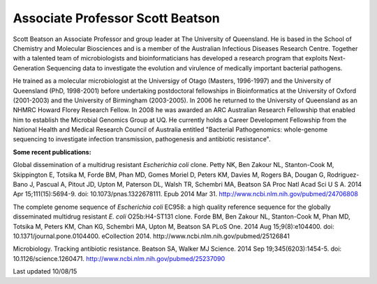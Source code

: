 Associate Professor Scott Beatson
=================================

.. image:: ../../images/scottcropped.jpg?raw=true

Scott Beatson an Associate Professor and group leader at The University of Queensland. He is based in the School of Chemistry and Molecular Biosciences and is a member of the Australian Infectious Diseases Research Centre.  Together with a talented team of microbiologists and bioinformaticians has developed a research program that exploits Next-Generation Sequencing data to investigate the evolution and virulence of medically important bacterial pathogens.

He trained as a molecular microbiologist at the Universigy of Otago (Masters, 1996-1997) and the University of Queensland (PhD, 1998-2001) before undertaking postdoctoral fellowships in Bioinformatics at the University of Oxford (2001-2003) and the University of Birmingham (2003-2005). In 2006 he returned to the University of Queensland as an NHMRC Howard Florey Research Fellow. In 2008 he was awarded an ARC Australian Research Fellowship that enabled him to establish the Microbial Genomics Group at UQ. He currently holds a Career Development Fellowship from the National Health and Medical Research Council of Australia entitled "Bacterial Pathogenomics: whole-genome sequencing to investigate infection transmission, pathogenesis and antibiotic resistance".

**Some recent publications:**

Global dissemination of a multidrug resistant *Escherichia coli* clone.
Petty NK, Ben Zakour NL, Stanton-Cook M, Skippington E, Totsika M, Forde BM, Phan MD, Gomes Moriel D, Peters KM, Davies M, Rogers BA, Dougan G, Rodriguez-Bano J, Pascual A, Pitout JD, Upton M, Paterson DL, Walsh TR, Schembri MA, Beatson SA
Proc Natl Acad Sci U S A. 2014 Apr 15;111(15):5694-9. doi: 10.1073/pnas.1322678111. Epub 2014 Mar 31.
http://www.ncbi.nlm.nih.gov/pubmed/24706808

The complete genome sequence of *Escherichia coli* EC958: a high quality reference sequence for the globally disseminated multidrug resistant *E. coli* O25b:H4-ST131 clone.
Forde BM, Ben Zakour NL, Stanton-Cook M, Phan MD, Totsika M, Peters KM, Chan KG, Schembri MA, Upton M, Beatson SA
PLoS One. 2014 Aug 15;9(8):e104400. doi: 10.1371/journal.pone.0104400. eCollection 2014.
http://www.ncbi.nlm.nih.gov/pubmed/25126841

Microbiology. Tracking antibiotic resistance.
Beatson SA, Walker MJ
Science. 2014 Sep 19;345(6203):1454-5. doi: 10.1126/science.1260471.
http://www.ncbi.nlm.nih.gov/pubmed/25237090

Last updated 10/08/15

